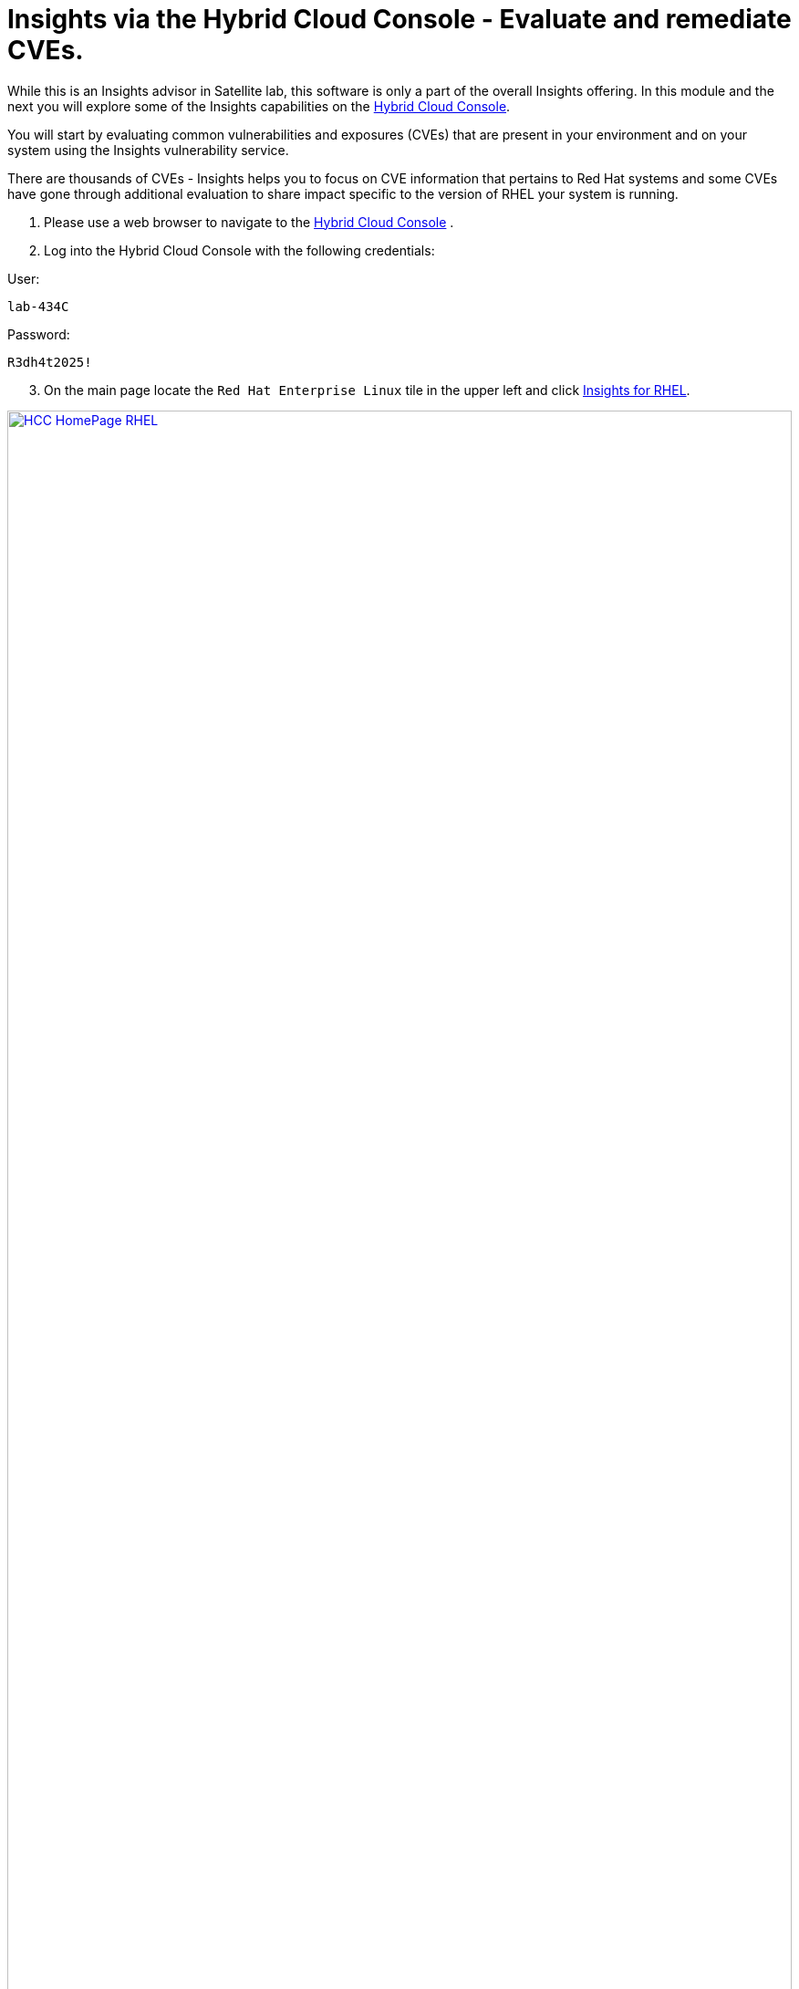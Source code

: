 = Insights via the Hybrid Cloud Console - Evaluate and remediate CVEs.

While this is an Insights advisor in Satellite lab, this software is only a part of the overall Insights offering.  
In this module and the next you will explore some of the Insights capabilities on the https://console.redhat.com[Hybrid Cloud Console^].

You will start by evaluating common vulnerabilities and exposures (CVEs) that are present in your environment and on your system using the Insights vulnerability service.

There are thousands of CVEs - Insights helps you to focus on CVE information that pertains to Red Hat systems and some CVEs have gone through additional evaluation to share impact specific to the version of RHEL your system is running.


1. Please use a web browser to navigate to the https://console.redhat.com[Hybrid Cloud Console^] . +
2. Log into the Hybrid Cloud Console with the following credentials: +

User:
[source,sh,role=execute]
----
lab-434C
----

Password:
[source,sh,role=execute]
----
R3dh4t2025!
----

[start=3]
3. On the main page locate the `Red Hat Enterprise Linux` tile in the upper left and click https://console.redhat.com/insights/[Insights for RHEL^]. +

image::HCC_HomePage_RHEL.png[link=self, window=blank, width=100%]

[start=4]
4. On the left hand navigation bar go to `Security → Vulnerability → CVEs`

NOTE: Depending on your screen resolution the left hand navigation bar may automatically minimize.  You may need to click the hamburger menu (3 lines stacked on top of each other) in the upper left corner in order to see the menu bar.

The summary bar at the top of the page helps you focus on the most impactful issues in your environment.  If you have a high number of CVEs in your environment, this summary bar highlights the biggest risks that you should likely focus on addressing first.  Clicking on any of the numbers in the summary bar will apply filters that will show you these CVEs.

image::Vuln_SummaryBar.png[link=self, window=blank, width=100%]

NOTE: The numbers you see may not match what is shown in the screenshot above.  That is expected.

Here is an explanation of the items in the summary bar: +

* `CVEs with known exploits` indicate unpatched CVEs with known public exploits.  CVEs with this label should be addressed with high priority due to the risks posed by them. "Known exploit" does not mean we have taken steps to determine if the CVE has been exploited in your environment.
* `CVEs with security rules` indicate CVEs that have gone through the "Product Security Incident Response Plan" that takes a deeper look at impactful CVEs and adds deep threat intelligence on how the vulnerability impacts Red Hat systems.  This could include things like executive summaries, alternative mitigation strategies, and related CVEs that need to be considered.  Insights takes this information and makes it more succinct through the use of what we call security rules.  
* `CVEs with critical severity`.  Critical ratings are given to flaws that could be easily exploited by a remote unauthenticated attacker and lead to system compromise (arbitrary code execution) without requiring user interaction. These are the types of vulnerabilities that can be exploited by worms. 
* `CVEs with important severity`.  Important ratings are given to flaws that can easily compromise the confidentiality, integrity, or availability of resources. These are the types of vulnerabilities that allow local users to gain privileges, allow unauthenticated remote users to view resources that should otherwise be protected by authentication, allow authenticated remote users to execute arbitrary code, or allow remote users to cause a denial of service.


The default view also applies a number of filters.

image::Vuln_DefaultFilters.png[link=self, window=blank, width=100%]

* The first filter chips show you only CVEs that affect `1 or more systems` in your infrastructure.  This could be a Conventional (RPM-DNF based) system or an Immutable (OSTree based) system.  
* The second filter only shows you CVEs with an `Advisory Available`.  That means you are looking at vulnerabilities that you can fix.

Combining these two filters together means that the initial focus is on CVEs that are affecting your system AND CVEs that you can remediate.

== List all systems with a specific CVE

Let’s say your security team knows about a vulnerability that affects SQLlite3 and they want to know if we have any systems with this vulnerability.  The CVE number is   `CVE-2023-7104`.

From the vulnerability page the default filter is CVE (located to the right of the empty checkbox in the image above).  You can type the CVE number in the search box OR even a common search term that might be present in the CVE description like `sqlite`.   +

1. In the search box type `7104`. +
2. This will return `CVE-2023-7104` (as well as others). + Notice that a new filter chip has been added for `Search term: 7104` +
3. In the row with the CVE ID you will see basic information about the CVE including the number of systems that are impacted by the CVE. +
4. Click on the CVE ID for https://console.redhat.com/insights/vulnerability/cves/CVE-2023-7104[CVE-2023-7104^] 

image::Vuln_CVE20237104.png[link=self, window=blank, width=100%]

NOTE: The next few steps will reference the number in the screenshot above - not the number you see in your environment. You will see a different number and that is expected!  

In the image above you will see that this CVE impacts 37 total systems in the environment.  You will have a different number. + 
Some of these are conventional systems.  If you were to click the ‘Immutable (OSTree)` tab there would be additional systems. +

In the upper right of the page you will see a `Business risk` and a `Status`.  In the screenshot above they are shown as `Not defined` and `Not reviewed` respectively.  

NOTE: You may see a different Business risk or Status than `Not defined` or `Not reviewed`.  That is ok.

`Business risk` is intended for you to be able to define a risk that is specific to your business - this CVE is tagged with a severity of moderate, but if you have a workload that is deeply affected by this vulnerability, then this may be a more critical issue for you.   +

[start=5]
5. Click `Actions` in the upper right. You will have the option to `Edit business risk`.  Click this option. +
You can set the business risk to: 

* Critical
* High
* Medium
* Low
* Not defined  

You can also add a justification note as to why you set the business risk.   +

[start=6]
6. Click `Cancel` so that you make no changes at this time.

NOTE: You aren't making any changes so that you don't impact what other people taking the lab might see.  If you change the status of the CVE then it will change for other people.

[start=7]
7. Similarly, click `Actions` in the upper right. You will have the option to `Edit status`. Click this option. +
You can use the status field to identify where you are in the mitigation process.   +
Status options are:

* Not reviewed
* In review
* On-hold
* Scheduled for patch
* Resolved
* No action - risk accepted
* Resolved via mitigation

You can also add a justification note to indicate any details about the status that you select. +

[start=8]
8. Click `Cancel` so that you make no changes at this time.

9. Locate the export button (just to the right of the `Plan remediation` button).  It looks like this:

image::Insights_Export_Button.png[link=self, window=blank, width=100%]

[start=10]
10. Click the export button which will give you the option to export this list into CSV or JSON formats. +
You should know that the exported data is WYSIWYG (what you see is what you get), so an export on the `Conventional (RPM-DNF)` tab will show you only the RPM/DNF based systems.  If you apply any filters to the view, those filters will affect what is exported.

In other words, getting a list of systems impacted by a vulnerability takes just seconds - search for the CVE then export the list of impacted systems.

== Generating a remediation playbook

To fix this issue you will need to create a remediation plan for this CVE.   +

1. Find and locate your system, then click the checkbox to the left of your system's name. +
Reminder: your system name is: `node-{guid}-1.example.com`

NOTE: The following steps are for Conventional (RPM-DNF) based systems.  Immutable (OSTree) systems are image based and you update the image vs making system changes.

[start=2]
2. Once you have hosts selected, click the `Plan remediation` button which will launch a wizard that will create a playbook for you. + 
You can add this fix to an existing playbook or you can create a new playbook.  Insights defaults to Create new playbook.   
3. Give your playbook a name like: `7104 fix {guid}`

Reminder: your system name is: `node-{guid}-1.example.com`

NOTE: Please add some sort of unique identifier to the playbook name.  Above we suggest using your environment’s unique ID even if you are selecting multiple hosts.  

[start=4]
4. Click `Next`. + 
At this time you are fixing this issue on all affected systems.  
5. Click `Next`. + 
Review the summary.  Notice that a reboot is required to resolve this issue. + 
You do have the option to disable the reboot in the playbook by clicking the `Turn off autoreboot` text with a blue toggle. +
6. Click `Submit`. +
At the bottom of the wizard there is a link that will allow you to `Open playbook 7104 fix {guid}`.   +
7. Click the link.  This will redirect you to the Remediations section of the Hybrid Cloud Console. + 
For context, in the left hand navigation bar you have just been redirected to `Automation Toolkit → Remediations`. +

From the remediations page, while looking at your remediation plan you created, you have a couple of options in the upper right. +
The `Execute playbook` button is unavailable.  Your user in this lab does not have permission to execute remediation.  No user gets this permission by default - it has to be explicitly provided, With so many people taking this lab at the same time we have opted to not enable this feature. +

We do have an interactive demo that can show you how this works, end to end that will be at the end of this module. +
[start=8]
8. Click the Download playbook button. + 
The playbook is downloaded via your browser.  You will need to extract the file then open the .yaml. + 
This playbook can help simplify the resolution of this issue - you could easily adapt this to run via ansible automation or sync this playbook with Ansible Automation Platform (AAP) - this is covered in the AAP documentation but we are not covering it in this lab.

9. Close the playbook and return to the Hybrid Cloud Console browser window.

== List all CVEs impacting your system

Let’s return to the vulnerability page and look at your specific host with the goal of getting a list of all CVEs that affect your specific host.

NOTE: Depending on your screen resolution the left hand navigation bar may automatically minimize.  You may need to click the hamburger menu (3 lines stacked on top of each other) in the upper left corner in order to see the menu bar.

1. On the left hand navigation bar go to `Security → Vulnerability → Systems` +
2. Locate your host and select it. +
Reminder: your system name is: `node-{guid}-1.example.com` +
This view will show you all of the vulnerabilities present on this specific host.    +
3. Notice that the default filter applied is `Advisory: Available`.   +
This means we are showing you all CVEs that have an advisory available (in other words - we are showing you all of the vulnerabilities that you can fix). +
Because we are showing you only CVEs with advisories, in the remediation column on the far right, almost every CVE has the option for a remediation playbook - meaning Insights can generate a playbook for almost all of these CVEs. +
If you just need the list of CVEs that you can fix - exporting this list will get you what you need. +
However, sometimes you need a complete list of system vulnerabilities - the CVEs with and without errata. + 
Insights can show you this information as well. +
4. Take note of the number of CVEs listed for the host.  These are shown in the upper right side of the list of CVEs. +
In the image below there are 1241 CVEs with errata on the host in the image - the number you see may differ. +

image::Vuln-CVE_w_errata.png[link=self, window=blank, width=100%]

[start=5]
5. Now - click the `x` to the right of the `Advisory: Available` filter chip to remove it.   +
This will show you all CVEs in the database that affect this system - with and without advisories. +
6. Look again at the number of CVEs - the number is significantly larger, probably more than double! +
In the image below there are 3440 CVEs when looking at the full picture - these are CVEs with and without errata.  Having this information gives us a full view of all of the issues that affect your RHEL hosts - the ones you can fix as well as the ones you can’t.

image::Vuln-CVE_wo_errata.png[link=self, window=blank, width=100%]

The advisory column will tell you if the CVE has an advisory available to resolve the CVE.  
[start=7]
7. Click the export button (just to the right of the Plan remediation button) you have the option to export this list into CSV or JSON formats.

Again - you can get a list of all of the CVEs that impact a specific system very quickly.

== Reporting on CVEs


The vulnerability service has some built in reporting capability - you will finish up this module by generating some reports.

1. On the left hand navigation bar go to `Security → Vulnerability → Reports` +
There are two types of reports - an executive report and a customizable CVE report. +
2. Start with the executive report - click `Download PDF`. +
The PDF file will be downloaded via your browser.   +
3. Locate and open the report. +
The executive report shows you a summary of the systems, CVEs, and security rules. +
The report then breaks down the CVEs by CVSS (Common Vulnerability Scoring System) score, identifies the top 3 CVEs in your environment, and the top 3 security rules. +
This is a nice pre canned report that you can send to your management or security team.  +
4. Close the report and return to the reports page of the Hybrid Cloud Console. +


The information in the executive report may not exactly meet your needs, which is where the customizable report comes in.   +
Let’s say you have been asked to provide your security team with a list of all vulnerabilities with a CVSS score from 6-10 that have been released in the last 90 days.

1. Under `Report by CVEs` click `Create report`. +
This opens a window where you can identify what you want the report to contain. +

image::Vuln_CustomReport.png[link=self, window=blank, width=100%]

[start=2]
2. Complete the report wizard +
* If desired you can change the `Report title`.
* Locate the `CVSS base score` filter and change this to read 6.0 - 10 (you can type in the number or use the arrows). +
* Locate `Publish date` and select the `Last 90 days`. +
* Add `User notes` if desired. +
* Click `Export report`. +
The PDF file will be downloaded via your browser.   
3. Locate and open the report. +
This report will show you the information that you selected - in this case all CVEs with a CVSS base score between 6.0 and 10 within the last 90 days. +
4. When finished reviewing, close the report and return to the Hybrid Cloud Console.

If you want to see this work end-to-end including the remediation, please check out this https://app.arcade.software/share/Rj6M0j5j34kdlq5KGiAz?embed&embed_mobile=tab&embed_desktop=inline&show_copy_link=true[interactive demo on Evaluating systems for Common Vulnerabilities and Exposures (CVEs)^]: +

This module is complete.
